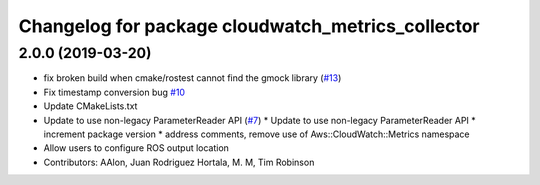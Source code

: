 ^^^^^^^^^^^^^^^^^^^^^^^^^^^^^^^^^^^^^^^^^^^^^^^^^^
Changelog for package cloudwatch_metrics_collector
^^^^^^^^^^^^^^^^^^^^^^^^^^^^^^^^^^^^^^^^^^^^^^^^^^

2.0.0 (2019-03-20)
------------------
* fix broken build when cmake/rostest cannot find the gmock library (`#13 <https://github.com/aws-robotics/cloudwatchmetrics-ros1/issues/13>`_)
* Fix timestamp conversion bug `#10 <https://github.com/aws-robotics/cloudwatchmetrics-ros1/issues/10>`_
* Update CMakeLists.txt
* Update to use non-legacy ParameterReader API (`#7 <https://github.com/aws-robotics/cloudwatchmetrics-ros1/issues/7>`_)
  * Update to use non-legacy ParameterReader API
  * increment package version
  * address comments, remove use of Aws::CloudWatch::Metrics namespace
* Allow users to configure ROS output location
* Contributors: AAlon, Juan Rodriguez Hortala, M. M, Tim Robinson
